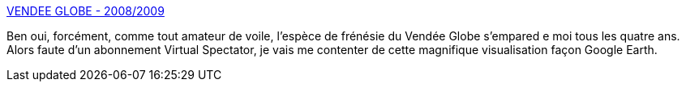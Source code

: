 :jbake-type: post
:jbake-status: published
:jbake-title: VENDEE GLOBE - 2008/2009
:jbake-tags: voile,carte,_mois_nov.,_année_2008
:jbake-date: 2008-11-18
:jbake-depth: ../
:jbake-uri: shaarli/1227021401000.adoc
:jbake-source: https://nicolas-delsaux.hd.free.fr/Shaarli?searchterm=http%3A%2F%2Ftracking.vendeeglobe.org%2Ffr%2F&searchtags=voile+carte+_mois_nov.+_ann%C3%A9e_2008
:jbake-style: shaarli

http://tracking.vendeeglobe.org/fr/[VENDEE GLOBE - 2008/2009]

Ben oui, forcément, comme tout amateur de voile, l'espèce de frénésie du Vendée Globe s'empared e moi tous les quatre ans. Alors faute d'un abonnement Virtual Spectator, je vais me contenter de cette magnifique visualisation façon Google Earth.
